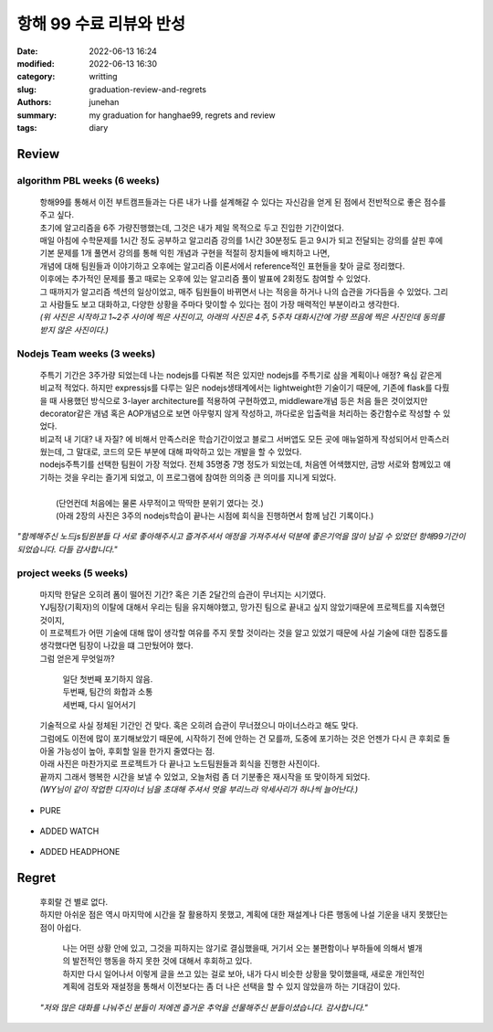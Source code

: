 항해 99 수료 리뷰와 반성
########################

:date: 2022-06-13 16:24
:modified: 2022-06-13 16:30
:category: writting
:slug: graduation-review-and-regrets
:authors: junehan
:summary: my graduation for hanghae99, regrets and review
:tags: diary

Review
------

algorithm PBL weeks (6 weeks)
^^^^^^^^^^^^^^^^^^^^^^^^^^^^^

   | 항해99를 통해서 이전 부트캠프들과는 다른 내가 나를 설계해갈 수 있다는 자신감을 얻게 된 점에서 전반적으로 좋은 점수를 주고 싶다.
   | 초기에 알고리즘을 6주 가량진행했는데, 그것은 내가 제일 목적으로 두고 진입한 기간이었다.
   | 매일 아침에 수학문제를 1시간 정도 공부하고 알고리즘 강의를 1시간 30분정도 듣고 9시가 되고 전달되는 강의를 살핀 후에
   | 기본 문제를 1개 풀면서 강의를 통해 익힌 개념과 구현을 적절히 장치들에 배치하고 나면,
   | 개념에 대해 팀원들과 이야기하고 오후에는 알고리즘 이론서에서 reference적인 표현들을 찾아 글로 정리했다.
   | 이후에는 추가적인 문제를 풀고 때로는 오후에 있는 알고리즘 풀이 발표에 2회정도 참여할 수 있었다.
   | 그 때까지가 알고리즘 섹션의 일상이었고, 매주 팀원들이 바뀌면서 나는 적응을 하거나 나의 습관을 가다듬을 수 있었다. 그리고 사람들도 보고 대화하고, 다양한 상황을 주마다 맞이할 수 있다는 점이 가장 매력적인 부분이라고 생각한다.

   | *(위 사진은 시작하고 1~2주 사이에 찍은 사진이고, 아래의 사진은 4주, 5주차 대화시간에 가량 쯔음에 찍은 사진인데 동의를 받지 않은 사진이다.)*

.. image:: https://lh3.googleusercontent.com/pw/AM-JKLU2b5c-Yo3oppCTlTpee6HonvcyNLiB4p2b9A-ixpVoENd34Cw0mU1go4WS-8h2_KFZdL0_3-MCr7yWuFiOyy_Ud21Efeawk98GcfLL-VVXLF3BkKr6G_1odRsTJpwmH8vQSkSozoyd1BCV9aUbZsXI=w2003-h1293-no?authuser=0
   :alt: selfie on Early days 

.. image:: https://lh3.googleusercontent.com/pw/AM-JKLV4PWyW95a3e008LESoXCFSgHZbGLdKY9YjS8pm_8AIQBecQSGFZcNSdyuw18aa-dMflmW-42jgFjBdQLYfaRqm6qnuZZ3TwvVyFJzv8Q-ZBvvbVJgxvESuNg5RWF3EVMfQtqf2vA2esUbXlxxFf39K=w1034-h685-no?authuser=0
   :alt: selfie when talk with few partners met on algortim weeks (5week)

Nodejs Team weeks (3 weeks)
^^^^^^^^^^^^^^^^^^^^^^^^^^^

   | 주특기 기간은 3주가량 되었는데 나는 nodejs를 다뤄본 적은 있지만 nodejs를 주특기로 삼을 계획이나 애정? 욕심 같은게 비교적 적었다. 하지만 expressjs를 다루는 일은 nodejs생태계에서는 lightweight한 기술이기 때문에, 기존에 flask를 다뤘을 때 사용했던 방식으로 3-layer architecture를 적용하여 구현하였고, middleware개념 등은 처음 들은 것이었지만 decorator같은 개념 혹은 AOP개념으로 보면 아무렇지 않게 작성하고, 까다로운 입출력을 처리하는 중간함수로 작성할 수 있었다.
   | 비교적 내 기대? 내 자질? 에 비해서 만족스러운 학습기간이었고 블로그 서버앱도 모든 곳에 매뉴얼하게 작성되어서 만족스러웠는데, 그 말대로, 코드의 모든 부분에 대해 파악하고 있는 개발을 할 수 있었다.
   | nodejs주특기를 선택한 팀원이 가장 적었다. 전체 35명중 7명 정도가 되었는데, 처음엔 어색했지만, 금방 서로와 함께있고 얘기하는 것을 우리는 즐기게 되었고, 이 프로그램에 참여한 의의중 큰 의미를 지니게 되었다.
   |
   |    (단언컨데 처음에는 물론 사무적이고 딱딱한 분위기 였다는 것.)
   |    (아래 2장의 사진은 3주의 nodejs학습이 끝나는 시점에 회식을 진행하면서 함께 남긴 기록이다.)

.. image:: https://lh3.googleusercontent.com/pw/AM-JKLWvgb-gYuEfdxtf3oMFgxO0Cze3fMieE1V8ccS1dpOPFcKBbLeFx_UjB5anFbYAjssKR_TZ-JSXykFYbjVUTbKT_MnsW_6Fur1_bH1-J0iYzBBsYnYDIzHlryfBGWU_y_ChN72shA72BQ1u7JOqU6mW=w1280-h702-no?authuser=0
   :alt: NDC, node dring club's on drinking selfie 1 (

.. image:: https://lh3.googleusercontent.com/pw/AM-JKLWABCspbc9swMOJHAnEInUigxoiBQSg6ivLwC48aGNjfewf2HG8ZAhVLODStFun3MKc3Mxi3y9gdu6tg0CeQFaPA0HCBQhq4Zq24eMrIPFqIyz15XFvLSOY1vNnXnFWnGzYleGCrRsNe__CrtpFZCho=w1280-h680-no?authuser=0
   :alt: NDC, node dring club's on drinking selfie 2

*"함께해주신 노드js팀원분들 다 서로 좋아해주시고 즐겨주셔서 애정을 가져주셔서 덕분에 좋은기억을 많이 남길 수 있었던 항해99기간이 되었습니다. 다들 감사합니다."*

project weeks (5 weeks)
^^^^^^^^^^^^^^^^^^^^^^^

   | 마지막 한달은 오히려 폼이 떨어진 기간? 혹은 기존 2달간의 습관이 무너지는 시기였다.
   | YJ팀장(기획자)의 이탈에 대해서 우리는 팀을 유지해야했고, 망가진 팀으로 끝내고 싶지 않았기때문에 프로젝트를 지속했던 것이지,
   | 이 프로젝트가 어떤 기술에 대해 많이 생각할 여유를 주지 못할 것이라는 것을 알고 있었기 때문에 사실 기술에 대한 집중도를 생각했다면 팀장이 나갔을 떄 그만뒀어야 했다.

   | 그럼 얻은게 무엇일까?

      | 일단 첫번째 포기하지 않음.
      | 두번째, 팀간의 화합과 소통
      | 세번째, 다시 일어서기

   | 기술적으로 사실 정체된 기간인 건 맞다. 혹은 오히려 습관이 무너졌으니 마이너스라고 해도 맞다.
   | 그럼에도 이전에 많이 포기해보았기 때문에, 시작하기 전에 안하는 건 모를까, 도중에 포기하는 것은 언젠가 다시 큰 후회로 돌아올 가능성이 높아, 후회할 일을 한가지 줄였다는 점.

   | 아래 사진은 마찬가지로 프로젝트가 다 끝나고 노드팀원들과 회식을 진행한 사진이다.
   | 끝까지 그래서 행복한 시간을 보낼 수 있었고, 오늘처럼 좀 더 기분좋은 재시작을 또 맞이하게 되었다.
   | *(WY님이 같이 작업한 디자이너 님을 초대해 주셔서 멋을 부리느라 악세사리가 하나씩 늘어난다.)*

- PURE

   .. image:: https://lh3.googleusercontent.com/pw/AM-JKLWafpP-mS9NIPJDe5YNL-JbOxXau2HJM371D6bkIOIypjeCOSgpupOSapR7zsU58x1S12zAt5ovpIAtqRIpARngO0zu8Cw3VF72P9tkG9of10C40pI0Ce2Vkwo4uQV7792C3ReeBfciCYT7y2WeeLw5=w1280-h1061-no?authuser=0
      :alt: pure selfie

- ADDED WATCH

   .. image:: https://lh3.googleusercontent.com/pw/AM-JKLXs22tRHBNebpyPLTOrSL1ZHXpz7Basdthm6HVmhPB3jIdpnGrbyABUlISLu3o5nz_F7EaCgOH5YnuKhBHuiyxJsbYynLWe4kI7fvX-4XGqbWbgBkj-w3NjvJm-WnPas-PWoNIM9_c0LLW3QOet6c2U=w1280-h1055-no?authuser=0
      :alt: watch added

- ADDED HEADPHONE

   .. image:: https://lh3.googleusercontent.com/pw/AM-JKLXPfZ9gEYaxKIJ6WcbdT2A8Nofnf4vGBUiS99zJIXtrvR44ddV3WKtVoTeRzUrxp-bNh2qc413cgApZ3itpyW-r0Qr21I5Nd5hYaXgZIsm_Ku7mkmUCaoes__1Gtt6lZ3IGGMPByRkrDfGBJhv0B2UZ=w1280-h1055-no?authuser=0
      :alt: headphone added

Regret
------

   | 후회랄 건 별로 없다.
   | 하지만 아쉬운 점은 역시 마지막에 시간을 잘 활용하지 못했고, 계획에 대한 재설계나 다른 행동에 나설 기운을 내지 못했단는 점이 아쉽다.

      | 나는 어떤 상황 안에 있고, 그것을 피하지는 않기로 결심했을때, 거기서 오는 불편함이나 부하들에 의해서 별개의 발전적인 행동을 하지 못한 것에 대해서 후회하고 있다.
      | 하지만 다시 일어나서 이렇게 글을 쓰고 있는 걸로 보아, 내가 다시 비슷한 상황을 맞이했을때, 새로운 개인적인 계획에 검토와 재설정을 통해서 이전보다는 좀 더 나은 선택을 할 수 있지 않았을까 하는 기대감이 있다.

   | *"저와 많은 대화를 나눠주신 분들이 저에겐 즐거운 추억을 선물해주신 분들이셨습니다. 감사합니다."*
